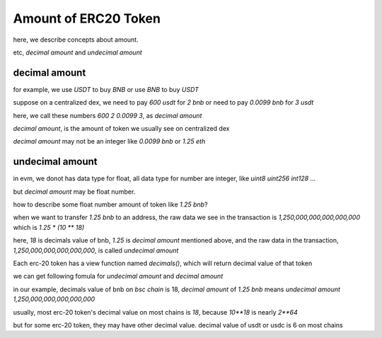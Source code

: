 Amount of ERC20 Token
=====================

here, we describe concepts about amount.

etc, `decimal amount` and `undecimal amount`

decimal amount
--------------

for example, we use `USDT` to buy `BNB` or use `BNB` to buy `USDT`

suppose on a centralized dex, we need to pay `600 usdt` for `2 bnb` or need to pay `0.0099 bnb` for `3 usdt`

here,  we call these numbers `600` `2` `0.0099` `3`, as `decimal amount`

`decimal amount`, is the amount of token we usually see on centralized dex

`decimal amount` may not be an integer like `0.0099 bnb` or `1.25 eth`


undecimal amount
----------------

in evm, we donot has data type for float, all data type for number are integer, like `uint8` `uint256` `int128` ...

but `decimal amount` may be float number.

how to describe some float number amount of token like `1.25 bnb`?

when we want to transfer `1.25 bnb` to an address, the raw data we see in the transaction is `1,250,000,000,000,000,000` which is `1.25 * (10 ** 18)`

here, `18` is decimals value of bnb, `1.25` is `decimal amount` mentioned above, and the raw data in the transaction, `1,250,000,000,000,000,000`, is called `undecimal amount`

Each erc-20 token has a view function named `decimals()`, which will return decimal value of that token

we can get following fomula for `undecimal amount` and `decimal amount`

.. code-block:: typescript
    :linenos:

    undecimal_amount = decimal_amount * (10 ** decimal_of_token)

in our example, decimals value of bnb on `bsc chain` is 18, `decimal amount` of `1.25 bnb` means `undecimal amount` `1,250,000,000,000,000,000`

usually, most erc-20 token's decimal value on most chains is `18`, because `10**18` is nearly `2**64`

but for some erc-20 token,  they may have other decimal value. decimal value of usdt or usdc is 6 on most chains
